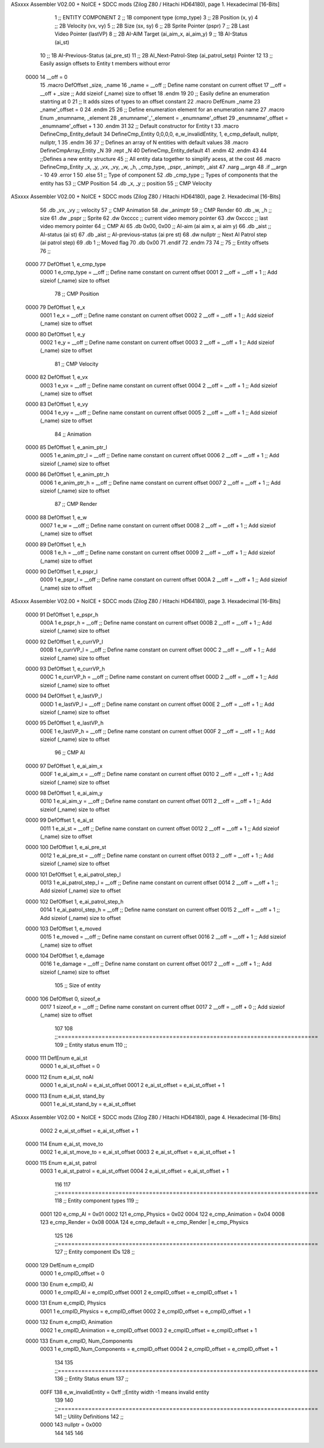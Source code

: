 ASxxxx Assembler V02.00 + NoICE + SDCC mods  (Zilog Z80 / Hitachi HD64180), page 1.
Hexadecimal [16-Bits]



                              1 ;; ENTITY COMPONENT
                              2 ;;  1B component type (cmp_type)
                              3 ;;  2B Position (x, y)
                              4 ;;  2B Velocity (vx, vy)
                              5 ;;  2B Size (sx, sy)
                              6 ;;  2B Sprite Pointer (pspr)
                              7 ;;  2B Last Video Pointer (lastVP)
                              8 ;;  2B AI-AIM Target (ai_aim_x, ai_aim_y)
                              9 ;;  1B AI-Status    (ai_st)
                             10 ;;  1B AI-Previous-Status (ai_pre_st)
                             11 ;;  2B AI_Next-Patrol-Step (ai_patrol_setp) Pointer
                             12 
                             13 ;; Easily assign offsets to Entity t members without error
                     0000    14 __off = 0
                             15 .macro DefOffset _size, _name
                             16     _name = __off           ;; Define name constant on current offset
                             17     __off = __off + _size   ;; Add sizeiof (_name)  size to offset
                             18 .endm
                             19 
                             20 ;; Easily define an enumeration statrting at 0
                             21 ;;  It adds sizes of types to an offset constant 
                             22 .macro DefEnum _name
                             23     _name'_offset = 0
                             24 .endm
                             25 
                             26 ;; Define enumeration element for an enumeration name
                             27 .macro Enum _enumname, _element
                             28     _enumname'_'_element = _enumname'_offset
                             29     _enumname'_offset = _enumname'_offset + 1
                             30 .endm
                             31  
                             32 ;; Default constructor for Entity t
                             33   .macro DefineCmp_Entity_default
                             34     DefineCmp_Entity  0,0,0,0, e_w_invalidEntity, 1, e_cmp_default, nullptr, nullptr, 1
                             35   .endm
                             36   
                             37 ;; Defines an array of N entities with default values
                             38   .macro DefineCmpArray_Entity _N
                             39     .rept _N
                             40         DefineCmp_Entity_default
                             41     .endm
                             42   .endm
                             43   
                             44 ;;Defines a new entity structure
                             45 ;; All entity data together to simplify acess, at the cost
                             46 .macro DefineCmp_Entity _x, _y, _vx, _vy, _w, _h, _cmp_type, _pspr, _animptr, _aist
                             47     .narg __argn
                             48     .if __argn - 10
                             49         .error 1
                             50     .else
                             51         ;; Type of component
                             52         .db _cmp_type   ;; Types of components that the entity has
                             53         ;; CMP Position
                             54         .db _x, _y      ;; position
                             55         ;; CMP Velocity
ASxxxx Assembler V02.00 + NoICE + SDCC mods  (Zilog Z80 / Hitachi HD64180), page 2.
Hexadecimal [16-Bits]



                             56         .db _vx, _vy    ;; velocity
                             57         ;; CMP Animation
                             58         .dw _animptr
                             59         ;; CMP Render
                             60         .db _w, _h      ;; size
                             61         .dw _pspr       ;; Sprite
                             62         .dw 0xcccc      ;; current video memory pointer
                             63         .dw 0xcccc      ;; last video memory pointer
                             64         ;; CMP AI
                             65         .db 0x00, 0x00  ;; AI-aim (ai aim x, ai aim y)
                             66         .db _aist        ;; AI-status (ai st)
                             67         .db _aist        ;; AI-previous-status (ai pre st)
                             68         .dw nullptr     ;; Next AI Patrol step (ai patrol step)
                             69         .db 1           ;; Moved flag
                             70         .db 0x00
                             71      .endif
                             72 .endm
                             73 
                             74 ;;
                             75 ;; Entity offsets
                             76 ;;
   0000                      77 DefOffset 1, e_cmp_type
                     0000     1     e_cmp_type = __off           ;; Define name constant on current offset
                     0001     2     __off = __off + 1   ;; Add sizeiof (_name)  size to offset
                             78 ;; CMP Position
   0000                      79 DefOffset 1, e_x
                     0001     1     e_x = __off           ;; Define name constant on current offset
                     0002     2     __off = __off + 1   ;; Add sizeiof (_name)  size to offset
   0000                      80 DefOffset 1, e_y
                     0002     1     e_y = __off           ;; Define name constant on current offset
                     0003     2     __off = __off + 1   ;; Add sizeiof (_name)  size to offset
                             81 ;; CMP Velocity
   0000                      82 DefOffset 1, e_vx
                     0003     1     e_vx = __off           ;; Define name constant on current offset
                     0004     2     __off = __off + 1   ;; Add sizeiof (_name)  size to offset
   0000                      83 DefOffset 1, e_vy
                     0004     1     e_vy = __off           ;; Define name constant on current offset
                     0005     2     __off = __off + 1   ;; Add sizeiof (_name)  size to offset
                             84 ;; Animation
   0000                      85 DefOffset 1, e_anim_ptr_l
                     0005     1     e_anim_ptr_l = __off           ;; Define name constant on current offset
                     0006     2     __off = __off + 1   ;; Add sizeiof (_name)  size to offset
   0000                      86 DefOffset 1, e_anim_ptr_h
                     0006     1     e_anim_ptr_h = __off           ;; Define name constant on current offset
                     0007     2     __off = __off + 1   ;; Add sizeiof (_name)  size to offset
                             87 ;; CMP Render
   0000                      88 DefOffset 1, e_w
                     0007     1     e_w = __off           ;; Define name constant on current offset
                     0008     2     __off = __off + 1   ;; Add sizeiof (_name)  size to offset
   0000                      89 DefOffset 1, e_h
                     0008     1     e_h = __off           ;; Define name constant on current offset
                     0009     2     __off = __off + 1   ;; Add sizeiof (_name)  size to offset
   0000                      90 DefOffset 1, e_pspr_l
                     0009     1     e_pspr_l = __off           ;; Define name constant on current offset
                     000A     2     __off = __off + 1   ;; Add sizeiof (_name)  size to offset
ASxxxx Assembler V02.00 + NoICE + SDCC mods  (Zilog Z80 / Hitachi HD64180), page 3.
Hexadecimal [16-Bits]



   0000                      91 DefOffset 1, e_pspr_h
                     000A     1     e_pspr_h = __off           ;; Define name constant on current offset
                     000B     2     __off = __off + 1   ;; Add sizeiof (_name)  size to offset
   0000                      92 DefOffset 1, e_currVP_l
                     000B     1     e_currVP_l = __off           ;; Define name constant on current offset
                     000C     2     __off = __off + 1   ;; Add sizeiof (_name)  size to offset
   0000                      93 DefOffset 1, e_currVP_h
                     000C     1     e_currVP_h = __off           ;; Define name constant on current offset
                     000D     2     __off = __off + 1   ;; Add sizeiof (_name)  size to offset
   0000                      94 DefOffset 1, e_lastVP_l
                     000D     1     e_lastVP_l = __off           ;; Define name constant on current offset
                     000E     2     __off = __off + 1   ;; Add sizeiof (_name)  size to offset
   0000                      95 DefOffset 1, e_lastVP_h
                     000E     1     e_lastVP_h = __off           ;; Define name constant on current offset
                     000F     2     __off = __off + 1   ;; Add sizeiof (_name)  size to offset
                             96 ;; CMP AI 
   0000                      97 DefOffset 1, e_ai_aim_x
                     000F     1     e_ai_aim_x = __off           ;; Define name constant on current offset
                     0010     2     __off = __off + 1   ;; Add sizeiof (_name)  size to offset
   0000                      98 DefOffset 1, e_ai_aim_y
                     0010     1     e_ai_aim_y = __off           ;; Define name constant on current offset
                     0011     2     __off = __off + 1   ;; Add sizeiof (_name)  size to offset
   0000                      99 DefOffset 1, e_ai_st
                     0011     1     e_ai_st = __off           ;; Define name constant on current offset
                     0012     2     __off = __off + 1   ;; Add sizeiof (_name)  size to offset
   0000                     100 DefOffset 1, e_ai_pre_st
                     0012     1     e_ai_pre_st = __off           ;; Define name constant on current offset
                     0013     2     __off = __off + 1   ;; Add sizeiof (_name)  size to offset
   0000                     101 DefOffset 1, e_ai_patrol_step_l
                     0013     1     e_ai_patrol_step_l = __off           ;; Define name constant on current offset
                     0014     2     __off = __off + 1   ;; Add sizeiof (_name)  size to offset
   0000                     102 DefOffset 1, e_ai_patrol_step_h
                     0014     1     e_ai_patrol_step_h = __off           ;; Define name constant on current offset
                     0015     2     __off = __off + 1   ;; Add sizeiof (_name)  size to offset
   0000                     103 DefOffset 1, e_moved
                     0015     1     e_moved = __off           ;; Define name constant on current offset
                     0016     2     __off = __off + 1   ;; Add sizeiof (_name)  size to offset
   0000                     104 DefOffset 1, e_damage
                     0016     1     e_damage = __off           ;; Define name constant on current offset
                     0017     2     __off = __off + 1   ;; Add sizeiof (_name)  size to offset
                            105 ;; Size of entity
   0000                     106 DefOffset 0, sizeof_e
                     0017     1     sizeof_e = __off           ;; Define name constant on current offset
                     0017     2     __off = __off + 0   ;; Add sizeiof (_name)  size to offset
                            107 
                            108 ;;=============================================================================
                            109 ;; Entity status enum
                            110 ;;
   0000                     111 DefEnum e_ai_st
                     0000     1     e_ai_st_offset = 0
   0000                     112 Enum e_ai_st, noAI
                     0000     1     e_ai_st_noAI = e_ai_st_offset
                     0001     2     e_ai_st_offset = e_ai_st_offset + 1
   0000                     113 Enum e_ai_st, stand_by
                     0001     1     e_ai_st_stand_by = e_ai_st_offset
ASxxxx Assembler V02.00 + NoICE + SDCC mods  (Zilog Z80 / Hitachi HD64180), page 4.
Hexadecimal [16-Bits]



                     0002     2     e_ai_st_offset = e_ai_st_offset + 1
   0000                     114 Enum e_ai_st, move_to
                     0002     1     e_ai_st_move_to = e_ai_st_offset
                     0003     2     e_ai_st_offset = e_ai_st_offset + 1
   0000                     115 Enum e_ai_st, patrol
                     0003     1     e_ai_st_patrol = e_ai_st_offset
                     0004     2     e_ai_st_offset = e_ai_st_offset + 1
                            116 
                            117 ;;=============================================================================
                            118 ;; Entity component types
                            119 ;;
                     0001   120 e_cmp_AI = 0x01
                     0002   121 e_cmp_Physics = 0x02
                     0004   122 e_cmp_Animation = 0x04
                     0008   123 e_cmp_Render = 0x08
                     000A   124 e_cmp_default = e_cmp_Render | e_cmp_Physics
                            125 
                            126 ;;=============================================================================
                            127 ;; Entity component IDs
                            128 ;;
   0000                     129 DefEnum e_cmpID
                     0000     1     e_cmpID_offset = 0
   0000                     130 Enum e_cmpID, AI
                     0000     1     e_cmpID_AI = e_cmpID_offset
                     0001     2     e_cmpID_offset = e_cmpID_offset + 1
   0000                     131 Enum e_cmpID, Physics
                     0001     1     e_cmpID_Physics = e_cmpID_offset
                     0002     2     e_cmpID_offset = e_cmpID_offset + 1
   0000                     132 Enum e_cmpID, Animation
                     0002     1     e_cmpID_Animation = e_cmpID_offset
                     0003     2     e_cmpID_offset = e_cmpID_offset + 1
   0000                     133 Enum e_cmpID, Num_Components
                     0003     1     e_cmpID_Num_Components = e_cmpID_offset
                     0004     2     e_cmpID_offset = e_cmpID_offset + 1
                            134 
                            135 ;;=============================================================================
                            136 ;; Entity Status enum
                            137 ;;
                     00FF   138 e_w_invalidEntity = 0xff  ;;Entity width -1 means invalid entity
                            139 
                            140 ;;=============================================================================
                            141 ;; Utility Definitions
                            142 ;;
                     0000   143 nullptr = 0x000
                            144         
                            145 
                            146     
